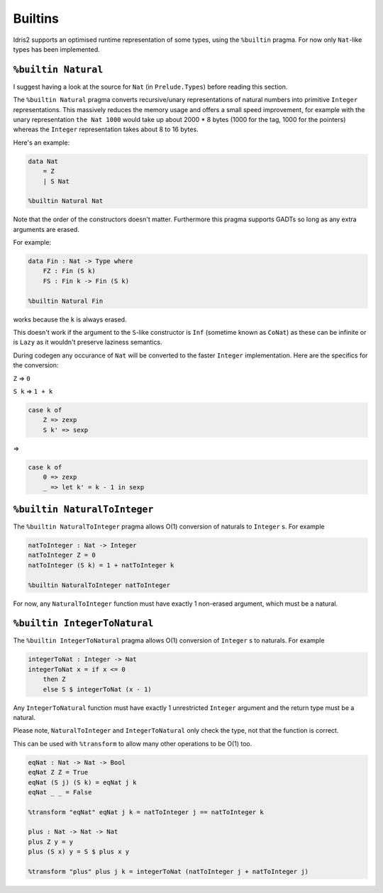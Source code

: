 .. _builtins:

********
Builtins
********

.. role:: idris(code)
    :language: idris

Idris2 supports an optimised runtime representation of some types,
using the ``%builtin`` pragma.
For now only ``Nat``-like types has been implemented.

``%builtin Natural``
====================

I suggest having a look at the source for ``Nat`` (in ``Prelude.Types``) before reading this section.

The ``%builtin Natural`` pragma converts recursive/unary representations of natural numbers
into primitive ``Integer`` representations.
This massively reduces the memory usage and offers a small speed improvement,
for example with the unary representation ``the Nat 1000`` would take up about 2000 * 8 bytes
(1000 for the tag, 1000 for the pointers) whereas the ``Integer`` representation takes about 8 to 16 bytes.

Here's an example:

.. code-block:: idris

    data Nat
        = Z
        | S Nat

    %builtin Natural Nat

Note that the order of the constructors doesn't matter.
Furthermore this pragma supports GADTs
so long as any extra arguments are erased.

For example:

.. code-block:: idris

    data Fin : Nat -> Type where
        FZ : Fin (S k)
        FS : Fin k -> Fin (S k)

    %builtin Natural Fin

works because the ``k`` is always erased.

This doesn't work if the argument to the ``S``-like constructor
is ``Inf`` (sometime known as ``CoNat``) as these can be infinite
or is ``Lazy`` as it wouldn't preserve laziness semantics.

During codegen any occurance of ``Nat`` will be converted to the faster ``Integer`` implementation.
Here are the specifics for the conversion:

``Z`` => ``0``

``S k`` => ``1 + k``

.. code-block:: idris

    case k of
        Z => zexp
        S k' => sexp

=>

.. code-block:: idris

    case k of
        0 => zexp
        _ => let k' = k - 1 in sexp

``%builtin NaturalToInteger``
=============================

The ``%builtin NaturalToInteger`` pragma allows O(1) conversion of naturals to ``Integer`` s.
For example

.. code-block:: idris

    natToInteger : Nat -> Integer
    natToInteger Z = 0
    natToInteger (S k) = 1 + natToInteger k

    %builtin NaturalToInteger natToInteger

For now, any ``NaturalToInteger`` function must have exactly 1 non-erased argument, which must be a natural.

``%builtin IntegerToNatural``
=============================

The ``%builtin IntegerToNatural`` pragma allows O(1) conversion of ``Integer`` s to naturals.
For example

.. code-block:: idris

    integerToNat : Integer -> Nat
    integerToNat x = if x <= 0
        then Z
        else S $ integerToNat (x - 1)

Any ``IntegerToNatural`` function must have exactly 1 unrestricted ``Integer`` argument and the return type must be a natural.

Please note, ``NaturalToInteger`` and ``IntegerToNatural`` only check the type, not that the function is correct.

This can be used with ``%transform`` to allow many other operations to be O(1) too.

.. code-block:: idris

    eqNat : Nat -> Nat -> Bool
    eqNat Z Z = True
    eqNat (S j) (S k) = eqNat j k
    eqNat _ _ = False

    %transform "eqNat" eqNat j k = natToInteger j == natToInteger k

    plus : Nat -> Nat -> Nat
    plus Z y = y
    plus (S x) y = S $ plus x y

    %transform "plus" plus j k = integerToNat (natToInteger j + natToInteger j)
